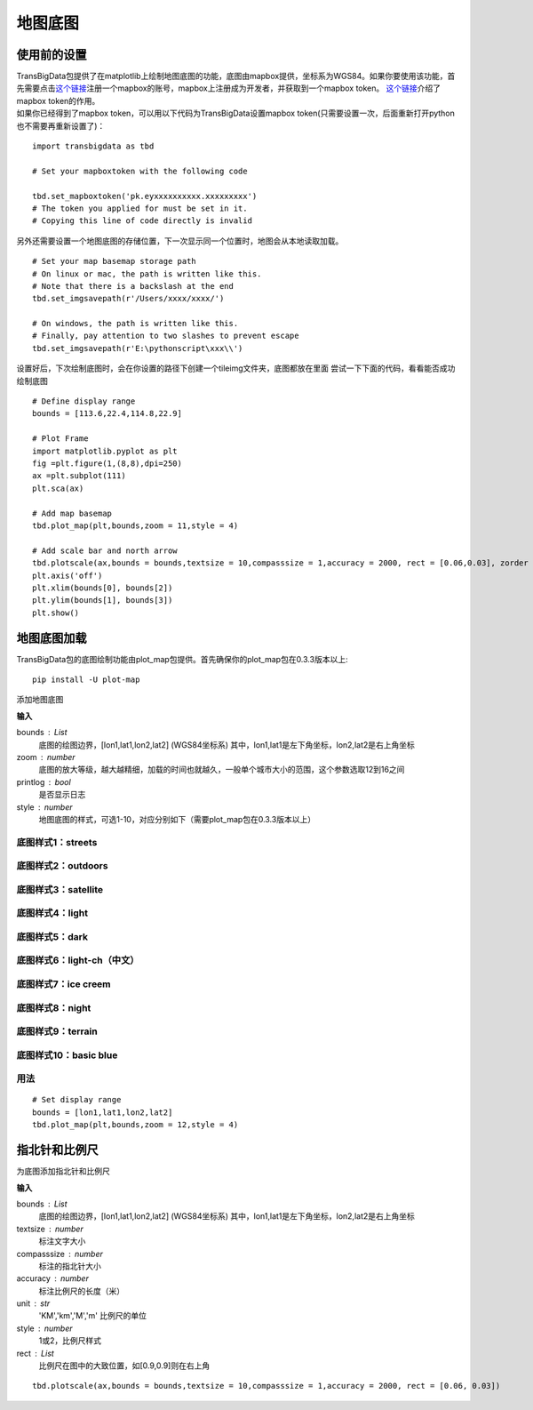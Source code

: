 .. _plot_map:


***************
地图底图
***************

使用前的设置
=============================

| TransBigData包提供了在matplotlib上绘制地图底图的功能，底图由mapbox提供，坐标系为WGS84。如果你要使用该功能，首先需要点击\ `这个链接 <https://account.mapbox.com/auth/signin/?route-to=%22https://account.mapbox.com/%22>`__\ 注册一个mapbox的账号，mapbox上注册成为开发者，并获取到一个mapbox token。 `这个链接 <https://docs.mapbox.com/help/getting-started/access-tokens/#how-access-tokens-work>`__\ 介绍了mapbox token的作用。
| 如果你已经得到了mapbox token，可以用以下代码为TransBigData设置mapbox token(只需要设置一次，后面重新打开python也不需要再重新设置了)：

::

    import transbigdata as tbd

    # Set your mapboxtoken with the following code

    tbd.set_mapboxtoken('pk.eyxxxxxxxxxx.xxxxxxxxx')
    # The token you applied for must be set in it. 
    # Copying this line of code directly is invalid

另外还需要设置一个地图底图的存储位置，下一次显示同一个位置时，地图会从本地读取加载。

::

    # Set your map basemap storage path
    # On linux or mac, the path is written like this. 
    # Note that there is a backslash at the end
    tbd.set_imgsavepath(r'/Users/xxxx/xxxx/')
    
    # On windows, the path is written like this. 
    # Finally, pay attention to two slashes to prevent escape
    tbd.set_imgsavepath(r'E:\pythonscript\xxx\\')

设置好后，下次绘制底图时，会在你设置的路径下创建一个tileimg文件夹，底图都放在里面  
尝试一下下面的代码，看看能否成功绘制底图

::

    # Define display range
    bounds = [113.6,22.4,114.8,22.9]

    # Plot Frame 
    import matplotlib.pyplot as plt
    fig =plt.figure(1,(8,8),dpi=250)
    ax =plt.subplot(111)
    plt.sca(ax)

    # Add map basemap
    tbd.plot_map(plt,bounds,zoom = 11,style = 4)

    # Add scale bar and north arrow
    tbd.plotscale(ax,bounds = bounds,textsize = 10,compasssize = 1,accuracy = 2000, rect = [0.06,0.03], zorder = 10)
    plt.axis('off')
    plt.xlim(bounds[0], bounds[2])
    plt.ylim(bounds[1], bounds[3])
    plt.show()

.. image:: plot_map/output_6_0.png



地图底图加载
=============================

TransBigData包的底图绘制功能由plot_map包提供。首先确保你的plot_map包在0.3.3版本以上::

    pip install -U plot-map

.. function:: transbigdata.plot_map(plt,bounds,zoom,style=4,printlog = False,styleid = 'dark')

添加地图底图

**输入**

bounds : List
    底图的绘图边界，[lon1,lat1,lon2,lat2] (WGS84坐标系) 其中，lon1,lat1是左下角坐标，lon2,lat2是右上角坐标 
zoom : number
    底图的放大等级，越大越精细，加载的时间也就越久，一般单个城市大小的范围，这个参数选取12到16之间 
printlog : bool
    是否显示日志                                                
style : number
    地图底图的样式，可选1-10，对应分别如下（需要plot_map包在0.3.3版本以上）   

底图样式1：streets
----------------------------------------

.. image:: plot_map/1.png


底图样式2：outdoors
----------------------------------------

.. image:: plot_map/2.png


底图样式3：satellite
----------------------------------------

.. image:: plot_map/3.png


底图样式4：light
----------------------------------------

.. image:: plot_map/4.png


底图样式5：dark
----------------------------------------

.. image:: plot_map/5.png


底图样式6：light-ch（中文）
----------------------------------------

.. image:: plot_map/6.png


底图样式7：ice creem
----------------------------------------

.. image:: plot_map/7.png


底图样式8：night
----------------------------------------

.. image:: plot_map/8.png


底图样式9：terrain
----------------------------------------

.. image:: plot_map/9.png


底图样式10：basic blue
----------------------------------------

.. image:: plot_map/10.png

用法
----------------------------------------

::

    # Set display range
    bounds = [lon1,lat1,lon2,lat2]  
    tbd.plot_map(plt,bounds,zoom = 12,style = 4)  

指北针和比例尺
=============================

.. function:: transbigdata.plotscale(ax,bounds,textcolor = 'k',textsize = 8,compasssize = 1,accuracy = 'auto',rect=[0.1,0.1],unit = "KM",style = 1,**kwargs)

为底图添加指北针和比例尺

**输入**

bounds : List
    底图的绘图边界，[lon1,lat1,lon2,lat2] (WGS84坐标系) 其中，lon1,lat1是左下角坐标，lon2,lat2是右上角坐标 
textsize : number
    标注文字大小                                                 
compasssize : number
    标注的指北针大小                                             
accuracy : number
    标注比例尺的长度（米）                                         
unit : str
    'KM','km','M','m' 比例尺的单位                               
style : number
    1或2，比例尺样式                                             
rect : List
    比例尺在图中的大致位置，如[0.9,0.9]则在右上角                    


::

    tbd.plotscale(ax,bounds = bounds,textsize = 10,compasssize = 1,accuracy = 2000, rect = [0.06, 0.03])  
